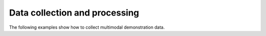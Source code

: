 Data collection and processing
-----------------------------

The following examples show how to collect multimodal demonstration data.